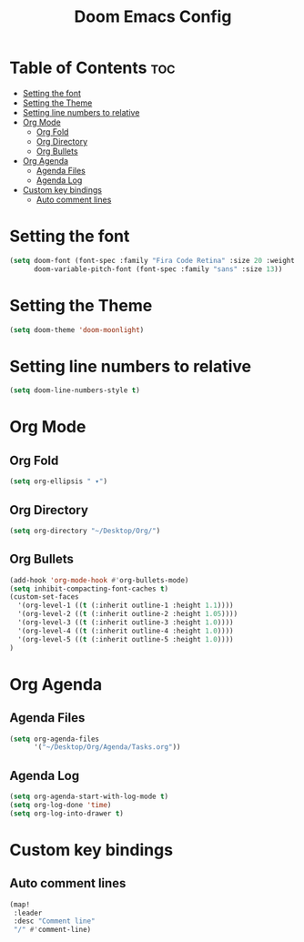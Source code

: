 #+TITLE: Doom Emacs Config
#+PROPERTY: header-args :tangle config.el

* Table of Contents :toc:
- [[#setting-the-font][Setting the font]]
- [[#setting-the-theme][Setting the Theme]]
- [[#setting-line-numbers-to-relative][Setting line numbers to relative]]
- [[#org-mode][Org Mode]]
  - [[#org-fold][Org Fold]]
  - [[#org-directory][Org Directory]]
  - [[#org-bullets][Org Bullets]]
- [[#org-agenda][Org Agenda]]
  - [[#agenda-files][Agenda Files]]
  - [[#agenda-log][Agenda Log]]
- [[#custom-key-bindings][Custom key bindings]]
  - [[#auto-comment-lines][Auto comment lines]]

* Setting the font
#+begin_src emacs-lisp
(setq doom-font (font-spec :family "Fira Code Retina" :size 20 :weight 'regular)
      doom-variable-pitch-font (font-spec :family "sans" :size 13))
#+end_src

* Setting the Theme
#+begin_src emacs-lisp
(setq doom-theme 'doom-moonlight)
#+end_src

* Setting line numbers to relative
#+begin_src emacs-lisp
(setq doom-line-numbers-style t)
#+end_src

* Org Mode
** Org Fold
#+begin_src emacs-lisp
(setq org-ellipsis " ▾")
#+end_src
** Org Directory
#+begin_src emacs-lisp
(setq org-directory "~/Desktop/Org/")
#+end_src
** Org Bullets
#+begin_src emacs-lisp
(add-hook 'org-mode-hook #'org-bullets-mode)
(setq inhibit-compacting-font-caches t)
(custom-set-faces
  '(org-level-1 ((t (:inherit outline-1 :height 1.1))))
  '(org-level-2 ((t (:inherit outline-2 :height 1.05))))
  '(org-level-3 ((t (:inherit outline-3 :height 1.0))))
  '(org-level-4 ((t (:inherit outline-4 :height 1.0))))
  '(org-level-5 ((t (:inherit outline-5 :height 1.0))))
)
#+end_src
* Org Agenda
** Agenda Files
#+begin_src emacs-lisp
(setq org-agenda-files
      '("~/Desktop/Org/Agenda/Tasks.org"))
#+end_src
** Agenda Log
#+begin_src emacs-lisp
(setq org-agenda-start-with-log-mode t)
(setq org-log-done 'time)
(setq org-log-into-drawer t)
#+end_src

* Custom key bindings
** Auto comment lines
#+begin_src emacs-lisp
(map!
 :leader
 :desc "Comment line"
 "/" #'comment-line)
#+end_src
